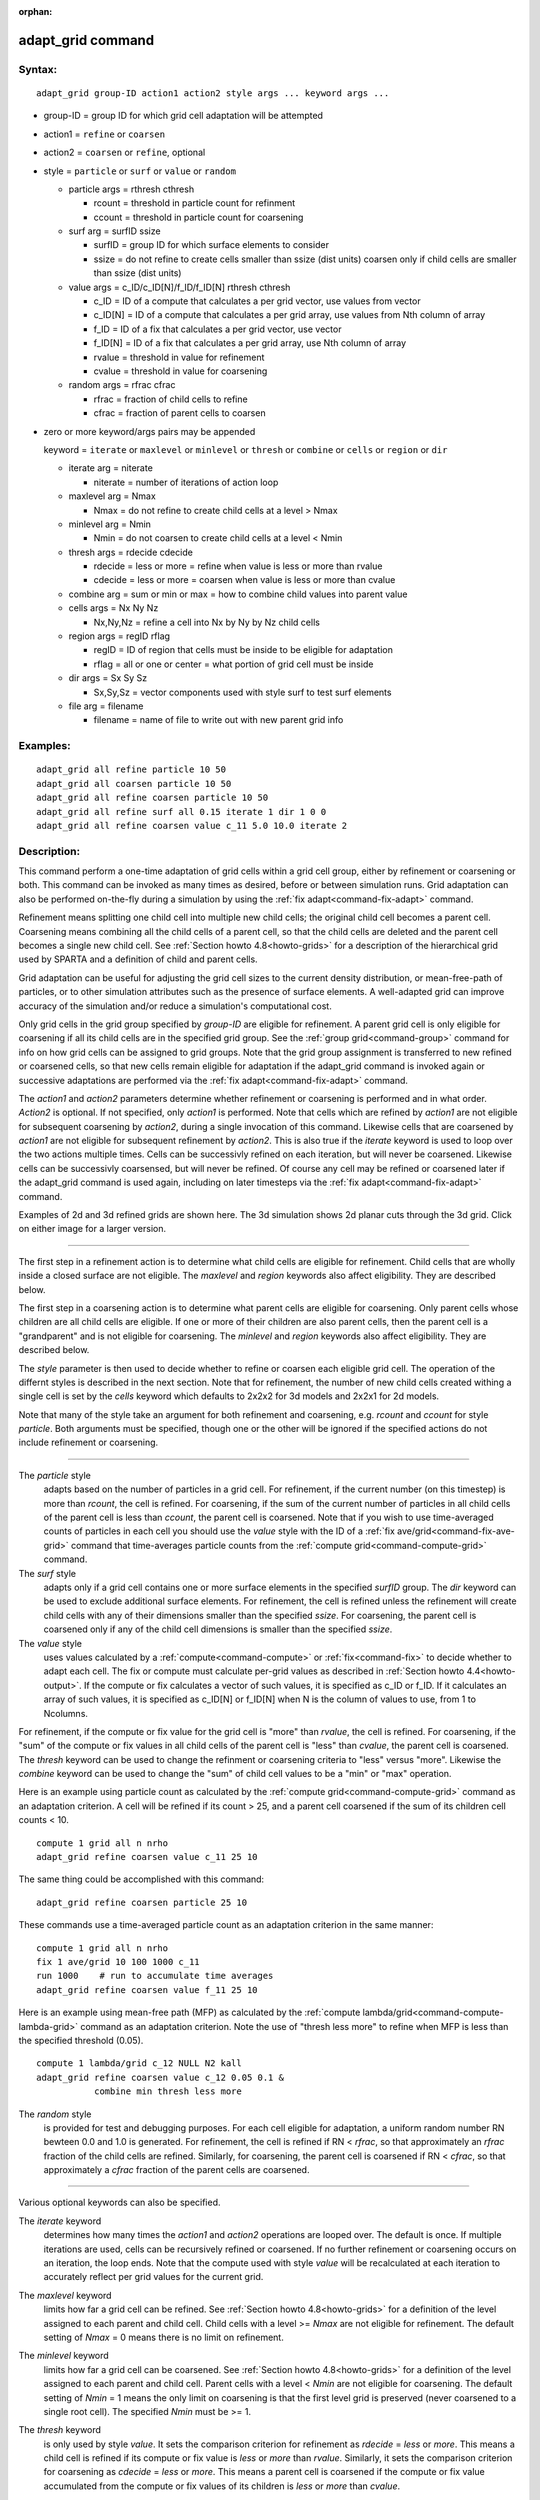 :orphan:

.. index:: adapt_grid

.. _command-adapt-grid:

##################
adapt_grid command
##################


*******
Syntax:
*******

::

   adapt_grid group-ID action1 action2 style args ... keyword args ... 

- group-ID = group ID for which grid cell adaptation will be attempted

- action1 = ``refine`` or ``coarsen``

- action2 = ``coarsen`` or ``refine``, optional

- style = ``particle`` or ``surf`` or ``value`` or ``random``

  - particle args = rthresh cthresh

    - rcount = threshold in particle count for refinment
    - ccount = threshold in particle count for coarsening

  - surf arg = surfID ssize

    - surfID = group ID for which surface elements to consider
    - ssize = do not refine to create cells smaller than ssize (dist units)
      coarsen only if child cells are smaller than ssize (dist units)

  - value args = c_ID/c_ID[N]/f_ID/f_ID[N] rthresh cthresh

    - c_ID = ID of a compute that calculates a per grid vector, use values from vector
    - c_ID[N] = ID of a compute that calculates a per grid array, use values from Nth column of array
    - f_ID = ID of a fix that calculates a per grid vector, use vector
    - f_ID[N] = ID of a fix that calculates a per grid array, use Nth column of array
    - rvalue = threshold in value for refinement
    - cvalue = threshold in value for coarsening

  - random args = rfrac cfrac

    - rfrac = fraction of child cells to refine
    - cfrac = fraction of parent cells to coarsen 

- zero or more keyword/args pairs may be appended

  keyword = ``iterate`` or ``maxlevel`` or ``minlevel`` or ``thresh`` or ``combine`` or ``cells`` or ``region`` or ``dir``

  - iterate arg = niterate

    - niterate = number of iterations of action loop

  - maxlevel arg = Nmax

    - Nmax = do not refine to create child cells at a level > Nmax

  - minlevel arg = Nmin

    - Nmin = do not coarsen to create child cells at a level < Nmin

  - thresh args = rdecide cdecide

    - rdecide = less or more = refine when value is less or more than rvalue
    - cdecide = less or more = coarsen when value is less or more than cvalue

  - combine arg = sum or min or max = how to combine child values into parent value

  - cells args = Nx Ny Nz

    - Nx,Ny,Nz = refine a cell into Nx by Ny by Nz child cells

  - region args = regID rflag

    - regID = ID of region that cells must be inside to be eligible for adaptation
    - rflag = all or one or center = what portion of grid cell must be inside

  - dir args = Sx Sy Sz

    - Sx,Sy,Sz = vector components used with style surf to test surf elements

  - file arg = filename

    - filename = name of file to write out with new parent grid info 

*********
Examples:
*********

::

   adapt_grid all refine particle 10 50
   adapt_grid all coarsen particle 10 50
   adapt_grid all refine coarsen particle 10 50
   adapt_grid all refine surf all 0.15 iterate 1 dir 1 0 0 
   adapt_grid all refine coarsen value c_11 5.0 10.0 iterate 2 

************
Description:
************

This command perform a one-time adaptation of grid cells within a grid
cell group, either by refinement or coarsening or both. This command can
be invoked as many times as desired, before or between simulation runs.
Grid adaptation can also be performed on-the-fly during a simulation by
using the :ref:`fix adapt<command-fix-adapt>` command.

Refinement means splitting one child cell into multiple new child cells;
the original child cell becomes a parent cell. Coarsening means
combining all the child cells of a parent cell, so that the child cells
are deleted and the parent cell becomes a single new child cell. See
:ref:`Section howto 4.8<howto-grids>` for a description of
the hierarchical grid used by SPARTA and a definition of child and parent
cells.

Grid adaptation can be useful for adjusting the grid cell sizes to the
current density distribution, or mean-free-path of particles, or to
other simulation attributes such as the presence of surface elements. A
well-adapted grid can improve accuracy of the simulation and/or reduce a
simulation's computational cost.

Only grid cells in the grid group specified by *group-ID* are eligible
for refinement. A parent grid cell is only eligible for coarsening if
all its child cells are in the specified grid group. See the :ref:`group grid<command-group>` command for info on how grid cells can be assigned
to grid groups. Note that the grid group assignment is transferred to
new refined or coarsened cells, so that new cells remain eligible for
adaptation if the adapt_grid command is invoked again or successive
adaptations are performed via the :ref:`fix adapt<command-fix-adapt>`
command.

The *action1* and *action2* parameters determine whether refinement or
coarsening is performed and in what order. *Action2* is optional. If not
specified, only *action1* is performed. Note that cells which are
refined by *action1* are not eligible for subsequent coarsening by
*action2*, during a single invocation of this command. Likewise cells
that are coarsened by *action1* are not eligible for subsequent
refinement by *action2*. This is also true if the *iterate* keyword is
used to loop over the two actions multiple times. Cells can be
successivly refined on each iteration, but will never be coarsened.
Likewise cells can be successivly coarsensed, but will never be refined.
Of course any cell may be refined or coarsened later if the adapt_grid
command is used again, including on later timesteps via the :ref:`fix adapt<command-fix-adapt>` command.

Examples of 2d and 3d refined grids are shown here. The 3d simulation
shows 2d planar cuts through the 3d grid. Click on either image for a
larger version.

|image0|\ |image1|

--------------

The first step in a refinement action is to determine what child cells
are eligible for refinement. Child cells that are wholly inside a closed
surface are not eligible. The *maxlevel* and *region* keywords also
affect eligibility. They are described below.

The first step in a coarsening action is to determine what parent cells
are eligible for coarsening. Only parent cells whose children are all
child cells are eligible. If one or more of their children are also
parent cells, then the parent cell is a "grandparent" and is not
eligible for coarsening. The *minlevel* and *region* keywords also
affect eligibility. They are described below.

The *style* parameter is then used to decide whether to refine or
coarsen each eligible grid cell. The operation of the differnt styles is
described in the next section. Note that for refinement, the number of
new child cells created withing a single cell is set by the *cells*
keyword which defaults to 2x2x2 for 3d models and 2x2x1 for 2d models.

Note that many of the style take an argument for both refinement and
coarsening, e.g. *rcount* and *ccount* for style *particle*. Both
arguments must be specified, though one or the other will be ignored if
the specified actions do not include refinement or coarsening.

--------------

The *particle* style
  adapts based on the number of particles in a grid cell. For
  refinement, if the current number (on this timestep) is more than
  *rcount*, the cell is refined. For coarsening, if the sum of the
  current number of particles in all child cells of the parent cell is
  less than *ccount*, the parent cell is coarsened. Note that if you
  wish to use time-averaged counts of particles in each cell you
  should use the *value* style with the ID of a :ref:`fix
  ave/grid<command-fix-ave-grid>` command that time-averages particle
  counts from the :ref:`compute grid<command-compute-grid>` command.

The *surf* style
  adapts only if a grid cell contains one or more surface elements in
  the specified *surfID* group. The *dir* keyword can be used to
  exclude additional surface elements. For refinement, the cell is
  refined unless the refinement will create child cells with any of
  their dimensions smaller than the specified *ssize*. For coarsening,
  the parent cell is coarsened only if any of the child cell
  dimensions is smaller than the specified *ssize*.

The *value* style
  uses values calculated by a :ref:`compute<command-compute>` or
  :ref:`fix<command-fix>` to decide whether to adapt each cell. The fix
  or compute must calculate per-grid values as described in
  :ref:`Section howto 4.4<howto-output>`. If the compute or fix
  calculates a vector of such values, it is specified as c_ID or
  f_ID. If it calculates an array of such values, it is specified as
  c_ID[N] or f_ID[N] when N is the column of values to use, from 1 to
  Ncolumns.

For refinement, if the compute or fix value for the grid cell is "more"
than *rvalue*, the cell is refined. For coarsening, if the "sum" of the
compute or fix values in all child cells of the parent cell is "less"
than *cvalue*, the parent cell is coarsened. The *thresh* keyword can be
used to change the refinment or coarsening criteria to "less" versus
"more". Likewise the *combine* keyword can be used to change the "sum"
of child cell values to be a "min" or "max" operation.

Here is an example using particle count as calculated by the :ref:`compute grid<command-compute-grid>` command as an adaptation criterion. A cell
will be refined if its count > 25, and a parent cell coarsened if the
sum of its children cell counts < 10.

::

   compute 1 grid all n nrho
   adapt_grid refine coarsen value c_11 25 10 

The same thing could be accomplished with this command:

::

   adapt_grid refine coarsen particle 25 10 

These commands use a time-averaged particle count as an adaptation
criterion in the same manner:

::

   compute 1 grid all n nrho
   fix 1 ave/grid 10 100 1000 c_11
   run 1000    # run to accumulate time averages
   adapt_grid refine coarsen value f_11 25 10 

Here is an example using mean-free path (MFP) as calculated by the
:ref:`compute lambda/grid<command-compute-lambda-grid>` command as an
adaptation criterion. Note the use of "thresh less more" to refine when
MFP is less than the specified threshold (0.05).

::

   compute 1 lambda/grid c_12 NULL N2 kall
   adapt_grid refine coarsen value c_12 0.05 0.1 &
              combine min thresh less more 

The *random* style
  is provided for test and debugging purposes. For each cell eligible
  for adaptation, a uniform random number RN bewteen 0.0 and 1.0 is
  generated. For refinement, the cell is refined if RN < *rfrac*, so
  that approximately an *rfrac* fraction of the child cells are
  refined. Similarly, for coarsening, the parent cell is coarsened if RN
  < *cfrac*, so that approximately a *cfrac* fraction of the parent
  cells are coarsened.

--------------

Various optional keywords can also be specified.

The *iterate* keyword
  determines how many times the *action1* and *action2* operations are
  looped over. The default is once. If multiple iterations are used,
  cells can be recursively refined or coarsened. If no further
  refinement or coarsening occurs on an iteration, the loop ends. Note
  that the compute used with style *value* will be recalculated at each
  iteration to accurately reflect per grid values for the current grid.

The *maxlevel* keyword
  limits how far a grid cell can be refined. See :ref:`Section howto
  4.8<howto-grids>` for a definition of the level assigned to each
  parent and child cell. Child cells with a level >= *Nmax* are not
  eligible for refinement. The default setting of *Nmax* = 0 means there
  is no limit on refinement.

The *minlevel* keyword
  limits how far a grid cell can be coarsened. See :ref:`Section howto
  4.8<howto-grids>` for a definition of the level assigned to each
  parent and child cell. Parent cells with a level < *Nmin* are not
  eligible for coarsening. The default setting of *Nmin* = 1 means the
  only limit on coarsening is that the first level grid is preserved
  (never coarsened to a single root cell). The specified *Nmin* must be
  >= 1.

The *thresh* keyword
  is only used by style *value*. It sets the comparison criterion for
  refinement as *rdecide* = *less* or *more*.  This means a child cell
  is refined if its compute or fix value is *less* or *more* than
  *rvalue*. Similarly, it sets the comparison criterion for coarsening
  as *cdecide* = *less* or *more*. This means a parent cell is coarsened
  if the compute or fix value accumulated from the compute or fix values
  of its children is *less* or *more* than *cvalue*.

The *combine* keyword
  is only used by style *value*. It determines how the compute or fix
  value for a parent cell is accumulated from the compute or fix values
  of all its children. If the setting is *sum*, the child values are
  summed. If it is *min* or *max*, the parent value is the minimum or
  maximum of all the child values.

The *cells* keyword
  determines how many new child cells are created when a single grid
  cell is refined. Nx by Ny by Nz new child cells are created. Nz must
  be 1 for 2d simulations. In the future we plan to allow for variable
  refinement by allowing wild cards to be used for Nx, Ny, and Nz.

The *region* keyword
  can be used to limit which grid cells are eligible for adapation. It
  applies to both child cells for refinment and parent cells for
  coarsening. The ID of the geometric region is speficied as
  *regID*. See the :ref:`region<command-region>` command for details on
  what kind of geometric regions can be defined. Note that the *side*
  option for the :ref:`region<command-region>` command can be used to
  define whether the inside or outside of the geometric region is
  considered to be "in" the region.

The grid cell
  must be in the region to be eligible for adaptation. The *rflag*
  setting determines how a grid cell is judged to be in the region or
  not. For *rflag* = *one*, it is in the region if any of its corner
  points (4 for 2d, 8 for 3d) is in the region. For *rflag* = *all*, all
  its corner points must be in the region. For *rflag* = *center*, the
  center point of the grid cell must be in the region.

The *dir* keyword
  is only used by the style *surf*. The Sx,Sy,Sz settings are components
  of a vector. It's length does not matter, just its direction. Only
  surface elements whose normal is opposed to the vector direction (in a
  dot product sense) are eligible surfaces for the adapation procedure
  described above for the *surf* style. This can be useful to exclude
  refinement around surface elements that are not facing "upwind" with
  respect to the flow direction of the particles. This is accomplished
  by setting Sx,Sy,Sz to the flow direction. If Sy,Sy,Sz = (0,0,0),
  which is the default, then no surface elements are excluded.

The *file* keyword
  triggers output of the adapted grid to the specified *filename*. The
  format of the file is the same as that created by the
  :ref:`write_grid<command-write-grid>` command, which is a list of
  parent cells. The file can be read in by a subsequent simulation to
  define a grid, or used by visualization or other post-procesing
  tools. Note that no file is written if no grid cells are refined or
  coarsened.

  If the filename contains a "*" wildcard character, then the "*" is
  replaced by the current timestep. This is useful for the :ref:`fix
  adapt<command-fix-adapt>` command, if you wish to write out multiple
  grid files, each time the grid iadapts.


If the grid is partitioned across processors in a "clumped" manner
before this command is invoked, it will still be clumped by processor
after the adaptation. Likewise if it is not clumped before, it will
remain un-clumped after adaptation. You can use the
:ref:`balance_grid<command-balance-grid>` command after this command to
re-balance the new adapted grid cells and their particles across
processors. See :ref:`Section howto 4.8<howto-grids>` for a
description clumped and unclumped grids.

*************
Restrictions:
*************


This command can only be used after the grid has been created by the
:ref:`create_grid<command-create-grid>`, :ref:`read_grid<command-read-grid>`, or
:ref:`read_restart<command-read-restart>` commands.

Currently a fix cannot be used with style *value* for *iterate* > 1.
This is because the per-grid cell values accumulated by the fix are not
interpolated to new grid cells so that the fix can be re-evaluated
multiple times. In the future we may revove this restriction.

*****************
Related commands:
*****************

:ref:`command-fix-adapt`,
:ref:`command-balance-grid`

********
Default:
********


The keyword defaults are iterate = 1, minlevel = 1, maxlevel = 0, thresh
= more for rdecide and less for cdecide, combine = sum, cells = 2 2 2
for 3d and 2 2 1 for 2d, no region, dir = 0 0 0, and no file.

.. |image0| image:: JPG/adapt_2d_small.jpg
   :target: JPG/adapt_2d.jpg
.. |image1| image:: JPG/adapt_3d_small.jpg
   :target: JPG/adapt_3d.jpg
